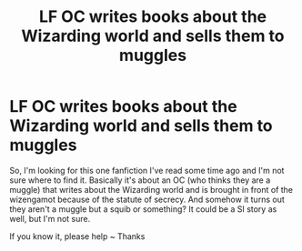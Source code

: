 #+TITLE: LF OC writes books about the Wizarding world and sells them to muggles

* LF OC writes books about the Wizarding world and sells them to muggles
:PROPERTIES:
:Author: lunalovelive
:Score: 5
:DateUnix: 1602231475.0
:DateShort: 2020-Oct-09
:FlairText: What's That Fic?
:END:
So, I'm looking for this one fanfiction I've read some time ago and I'm not sure where to find it. Basically it's about an OC (who thinks they are a muggle) that writes about the Wizarding world and is brought in front of the wizengamot because of the statute of secrecy. And somehow it turns out they aren't a muggle but a squib or something? It could be a SI story as well, but I'm not sure.

If you know it, please help ~ Thanks

